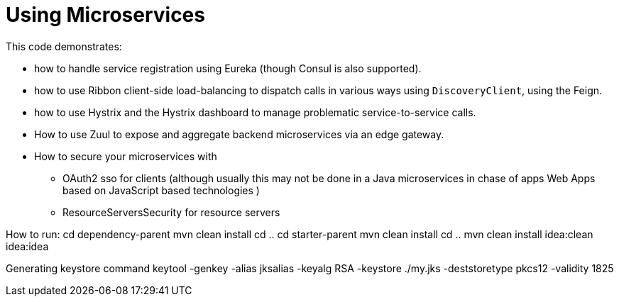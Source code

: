 = Using Microservices

This code demonstrates:

- how to handle service registration using Eureka (though Consul is also supported).
- how to use Ribbon client-side load-balancing to dispatch calls in various ways  using `DiscoveryClient`, using the Feign.
- how  to use Hystrix and the  Hystrix dashboard to manage problematic service-to-service calls.
- How to use Zuul to expose and aggregate backend microservices via an edge gateway.
- How to secure your microservices with
* OAuth2 sso for clients (although usually this may not be done in a Java microservices in chase of apps Web Apps based on JavaScript based technologies )
* ResourceServersSecurity for resource servers

How to run:
cd dependency-parent
mvn clean install
cd ..
cd starter-parent
mvn clean install
cd ..
mvn clean install idea:clean idea:idea


Generating keystore command
keytool -genkey -alias jksalias -keyalg RSA -keystore ./my.jks -deststoretype pkcs12 -validity 1825

